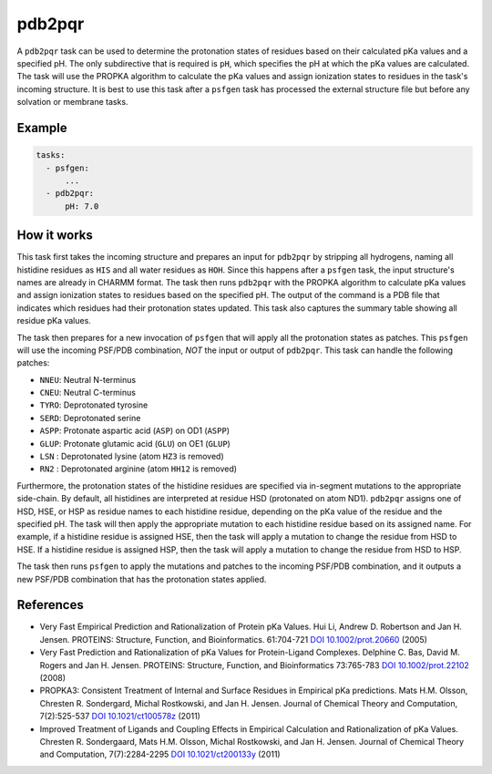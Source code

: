 .. _subs_runtasks_pdb2pqr:

pdb2pqr
-------

A ``pdb2pqr`` task can be used to determine the protonation states of residues based on their calculated pKa values and a specified pH. The only subdirective that is required is ``pH``, which specifies the pH at which the pKa values are calculated. The task will use the PROPKA algorithm to calculate the pKa values and assign ionization states to residues in the task's incoming structure.  It is best to use this task after a ``psfgen`` task has processed the external structure file but before any solvation or membrane tasks.

Example 
+++++++

.. code-block:: yaml

    tasks:
      - psfgen:
          ...
      - pdb2pqr:
          pH: 7.0


How it works
++++++++++++

This task first takes the incoming structure and prepares an input for ``pdb2pqr`` by stripping all hydrogens, naming all histidine residues as ``HIS`` and all water residues as ``HOH``.  Since this happens after a ``psfgen`` task, the input structure's names are already in CHARMM format.  The task then runs ``pdb2pqr`` with the PROPKA algorithm to calculate pKa values and assign ionization states to residues based on the specified pH. The output of the command is a PDB file that indicates which residues had their protonation states updated.  This task also captures the summary table showing all residue pKa values.

The task then prepares for a new invocation of ``psfgen`` that will apply all the protonation states as patches.  This ``psfgen`` will use the incoming PSF/PDB combination, *NOT* the input or output of ``pdb2pqr``.  This task can handle the following patches:

- ``NNEU``: Neutral N-terminus
- ``CNEU``: Neutral C-terminus
- ``TYRO``: Deprotonated tyrosine
- ``SERD``: Deprotonated serine
- ``ASPP``: Protonate aspartic acid (``ASP``) on OD1 (``ASPP``)
- ``GLUP``: Protonate glutamic acid (``GLU``) on OE1 (``GLUP``)
- ``LSN`` : Deprotonated lysine (atom ``HZ3`` is removed)
- ``RN2`` : Deprotonated arginine (atom ``HH12`` is removed)

Furthermore, the protonation states of the histidine residues are specified via in-segment mutations to the appropriate side-chain.  By default, all histidines are interpreted at residue HSD (protonated on atom ND1).  ``pdb2pqr`` assigns one of HSD, HSE, or HSP as residue names to each histidine residue, depending on the pKa value of the residue and the specified pH.  The task will then apply the appropriate mutation to each histidine residue based on its assigned name.  For example, if a histidine residue is assigned HSE, then the task will apply a mutation to change the residue from HSD to HSE.  If a histidine residue is assigned HSP, then the task will apply a mutation to change the residue from HSD to HSP.

The task then runs ``psfgen`` to apply the mutations and patches to the incoming PSF/PDB combination, and it outputs a new PSF/PDB combination that has the protonation states applied.

References
++++++++++

* Very Fast Empirical Prediction and Rationalization of Protein pKa Values.
  Hui Li, Andrew D. Robertson and Jan H. Jensen. PROTEINS: Structure, Function,
  and Bioinformatics. 61:704-721 `DOI 10.1002/prot.20660 <https://doi.org/10.1002/prot.20660>`_ (2005)

* Very Fast Prediction and Rationalization of pKa Values for Protein-Ligand
  Complexes.  Delphine C. Bas, David M. Rogers and Jan H. Jensen.  PROTEINS:
  Structure, Function, and Bioinformatics 73:765-783 `DOI 10.1002/prot.22102 <https://doi.org/10.1002/prot.22102>`_ (2008)

*  PROPKA3: Consistent Treatment of Internal and Surface Residues in Empirical
   pKa predictions.  Mats H.M. Olsson, Chresten R. Sondergard, Michal Rostkowski,
   and Jan H. Jensen.  Journal of Chemical Theory and Computation, 7(2):525-537
   `DOI 10.1021/ct100578z <https://doi.org/10.1021/ct100578z>`_ (2011)

*  Improved Treatment of Ligands and Coupling Effects in Empirical Calculation
   and Rationalization of pKa Values.  Chresten R. Sondergaard, Mats H.M. Olsson,
   Michal Rostkowski, and Jan H. Jensen.  Journal of Chemical Theory and
   Computation, 7(7):2284-2295 `DOI 10.1021/ct200133y <https://doi.org/10.1021/ct200133y>`_ (2011)
